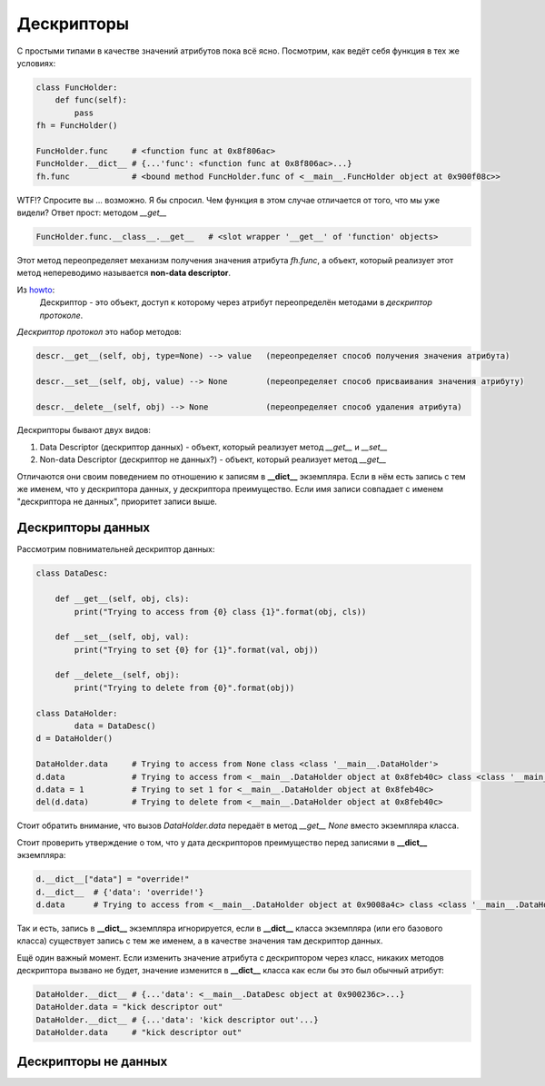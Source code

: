 Дескрипторы
===========

С простыми типами в качестве значений атрибутов пока всё ясно. Посмотрим, как ведёт себя функция в тех же условиях:


.. code-block:: python

    class FuncHolder:
        def func(self):
            pass
    fh = FuncHolder()

    FuncHolder.func     # <function func at 0x8f806ac>
    FuncHolder.__dict__ # {...'func': <function func at 0x8f806ac>...}
    fh.func             # <bound method FuncHolder.func of <__main__.FuncHolder object at 0x900f08c>>

WTF!? Спросите вы ... возможно. Я бы спросил. Чем функция в этом случае отличается от того, что мы уже видели? Ответ прост: методом `__get__`

.. code-block:: python

    FuncHolder.func.__class__.__get__   # <slot wrapper '__get__' of 'function' objects>

Этот метод переопределяет механизм получения значения атрибута `fh.func`, а объект, который реализует этот метод непереводимо называется **non-data descriptor**.

Из `howto <http://docs.python.org/howto/descriptor.html>`_:
    Дескриптор - это объект, доступ к которому через атрибут переопределён методами в *дескриптор протоколе*.

*Дескриптор протокол* это набор методов:

.. code-block:: python

    descr.__get__(self, obj, type=None) --> value   (переопределяет способ получения значения атрибута)

    descr.__set__(self, obj, value) --> None        (переопределяет способ присваивания значения атрибуту)

    descr.__delete__(self, obj) --> None            (переопределяет способ удаления атрибута)

Дескрипторы бывают двух видов:

1. Data Descriptor (дескриптор данных) - объект, который реализует метод `__get__` и `__set__`
2. Non-data Descriptor (дескриптор не данных?) - объект, который реализует метод `__get__`

Отличаются они своим поведением по отношению к записям в **__dict__** экземпляра. Если в нём есть запись с тем же именем, что у дескриптора данных, у дескриптора преимущество. Если имя записи совпадает с именем "дескриптора не данных", приоритет записи выше.

Дескрипторы данных
------------------

Рассмотрим повнимательней дескриптор данных:

.. code-block:: python

    class DataDesc:

        def __get__(self, obj, cls):
            print("Trying to access from {0} class {1}".format(obj, cls))

        def __set__(self, obj, val):
            print("Trying to set {0} for {1}".format(val, obj))

        def __delete__(self, obj):
            print("Trying to delete from {0}".format(obj))

    class DataHolder:
	    data = DataDesc()
    d = DataHolder()

    DataHolder.data     # Trying to access from None class <class '__main__.DataHolder'>
    d.data              # Trying to access from <__main__.DataHolder object at 0x8feb40c> class <class '__main__.DataHolder'>
    d.data = 1          # Trying to set 1 for <__main__.DataHolder object at 0x8feb40c>
    del(d.data)         # Trying to delete from <__main__.DataHolder object at 0x8feb40c>

Стоит обратить внимание, что вызов `DataHolder.data` передаёт в метод `__get__` *None* вместо экземпляра класса.

Стоит проверить утверждение о том, что у дата дескрипторов преимущество перед записями в **__dict__** экземпляра:

.. code-block:: python
    
    d.__dict__["data"] = "override!"
    d.__dict__  # {'data': 'override!'}
    d.data      # Trying to access from <__main__.DataHolder object at 0x9008a4c> class <class '__main__.DataHolder'>

Так и есть, запись в **__dict__** экземпляра игнорируется, если в **__dict__** класса экземпляра (или его базового класса) существует запись с тем же именем, а в качестве значения там дескриптор данных.

Ещё один важный момент. Если изменить значение атрибута с дескриптором через класс, никаких методов дескриптора вызвано не будет, значение изменится в **__dict__** класса как если бы это был обычный атрибут:


.. code-block:: python

    DataHolder.__dict__ # {...'data': <__main__.DataDesc object at 0x900236c>...}
    DataHolder.data = "kick descriptor out"
    DataHolder.__dict__ # {...'data': 'kick descriptor out'...}
    DataHolder.data     # "kick descriptor out"


Дескрипторы не данных
---------------------
